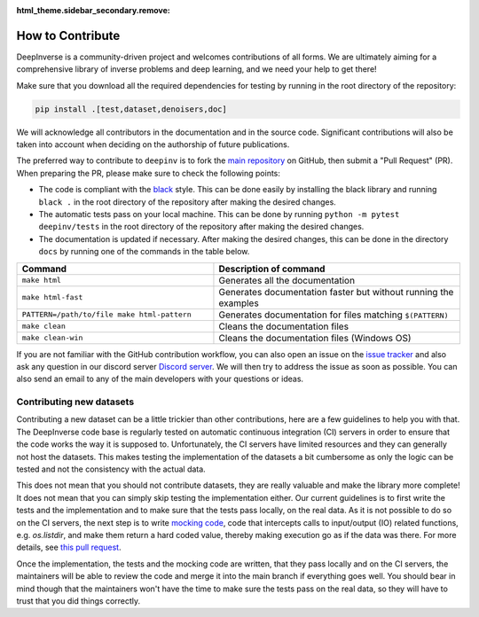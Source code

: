 :html_theme.sidebar_secondary.remove:

How to Contribute
=================


DeepInverse is a community-driven project and welcomes contributions of all forms.
We are ultimately aiming for a comprehensive library of inverse problems and deep learning,
and we need your help to get there!

Make sure that you download all the required dependencies for testing
by running in the root directory of the repository:

.. code-block:: bash

    pip install .[test,dataset,denoisers,doc]


We will acknowledge all contributors in the documentation and in the source code. Significant contributions
will also be taken into account when deciding on the authorship of future publications.

The preferred way to contribute to ``deepinv`` is to fork the `main
repository <https://github.com/deepinv/deepinv/>`_ on GitHub,
then submit a "Pull Request" (PR). When preparing the PR, please make sure to
check the following points:

- The code is compliant with the `black <https://github.com/psf/black>`_ style. This can be done easily
  by installing the black library and running ``black .`` in the root directory of the repository after
  making the desired changes.
- The automatic tests pass on your local machine. This can be done by running ``python -m pytest deepinv/tests``
  in the root directory of the repository after making the desired changes.
- The documentation is updated if necessary.
  After making the desired changes, this can be done in the directory
  ``docs`` by running one of the commands in the table below.

.. list-table::
   :widths: 40 50
   :header-rows: 1

   * - Command
     - Description of command
   * - ``make html``
     - Generates all the documentation
   * - ``make html-fast``
     - Generates documentation faster but without running the examples
   * - ``PATTERN=/path/to/file make html-pattern``
     - Generates documentation for files matching ``$(PATTERN)``
   * - ``make clean``
     - Cleans the documentation files
   * - ``make clean-win``
     - Cleans the documentation files (Windows OS)

If you are not familiar with the GitHub contribution workflow, you can also open an issue on the
`issue tracker <https://github.com/deepinv/deepinv/issues>`_ and also ask any question in our discord server
`Discord server <https://discord.gg/qBqY5jKw3p>`_. We will then try to address the issue as soon as possible.
You can also send an email to any of the main developers with your questions or ideas.


Contributing new datasets
--------------------------

Contributing a new dataset can be a little trickier than other contributions, here are a few guidelines to help you with that. The DeepInverse code base is regularly tested on automatic continuous integration (CI) servers in order to ensure that the code works the way it is supposed to. Unfortunately, the CI servers have limited resources and they can generally not host the datasets. This makes testing the implementation of the datasets a bit cumbersome as only the logic can be tested and not the consistency with the actual data.

This does not mean that you should not contribute datasets, they are really valuable and make the library more complete! It does not mean that you can simply skip testing the implementation either. Our current guidelines is to first write the tests and the implementation and to make sure that the tests pass locally, on the real data. As it is not possible to do so on the CI servers, the next step is to write `mocking code <https://en.wikipedia.org/wiki/Mock_object>`_, code that intercepts calls to input/output (IO) related functions, e.g. `os.listdir`, and make them return a hard coded value, thereby making execution go as if the data was there. For more details, see `this pull request <https://github.com/deepinv/deepinv/pull/490>`_.

Once the implementation, the tests and the mocking code are written, that they pass locally and on the CI servers, the maintainers will be able to review the code and merge it into the main branch if everything goes well. You should bear in mind though that the maintainers won't have the time to make sure the tests pass on the real data, so they will have to trust that you did things correctly.
